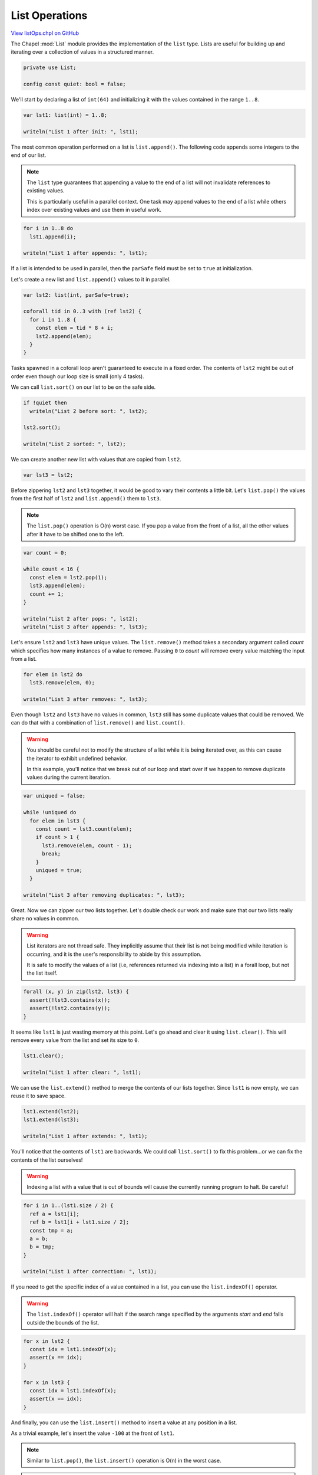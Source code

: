 .. default-domain:: chpl

.. _primers-listOps:

List Operations
===============

`View listOps.chpl on GitHub <https://github.com/chapel-lang/chapel/blob/master/test/release/examples/primers/listOps.chpl>`_




.. default-domain:: chpl

The Chapel :mod:`List` module provides the implementation of the ``list``
type. Lists are useful for building up and iterating over a collection
of values in a structured manner.



.. code-block:: chapel

    private use List;

    config const quiet: bool = false;



We'll start by declaring a list of ``int(64)`` and initializing it with the
values contained in the range ``1..8``.



.. code-block:: chapel

    var lst1: list(int) = 1..8;

    writeln("List 1 after init: ", lst1);



The most common operation performed on a list is ``list.append()``. The
following code appends some integers to the end of our list.

.. note::

  The ``list`` type guarantees that appending a value to the end of a list
  will not invalidate references to existing values.

  This is particularly useful in a parallel context. One task may append
  values to the end of a list while others index over existing values
  and use them in useful work.



.. code-block:: chapel

    for i in 1..8 do
      lst1.append(i);

    writeln("List 1 after appends: ", lst1);



If a list is intended to be used in parallel, then the ``parSafe`` field
must be set to ``true`` at initialization.

Let's create a new list and ``list.append()`` values to it in parallel.



.. code-block:: chapel

    var lst2: list(int, parSafe=true);

    coforall tid in 0..3 with (ref lst2) {
      for i in 1..8 {
        const elem = tid * 8 + i;
        lst2.append(elem);
      }
    }



Tasks spawned in a coforall loop aren't guaranteed to execute in a fixed
order. The contents of ``lst2`` might be out of order even though our loop
size is small (only 4 tasks).

We can call ``list.sort()`` on our list to be on the safe side.



.. code-block:: chapel

    if !quiet then
      writeln("List 2 before sort: ", lst2);

    lst2.sort();

    writeln("List 2 sorted: ", lst2);



We can create another new list with values that are copied from ``lst2``.



.. code-block:: chapel

    var lst3 = lst2;



Before zippering ``lst2`` and ``lst3`` together, it would be good to vary
their contents a little bit. Let's ``list.pop()`` the values from the first
half of ``lst2`` and ``list.append()`` them to ``lst3``.

.. note::

  The ``list.pop()`` operation is O(n) worst case. If you pop a value
  from the front of a list, all the other values after it have to be
  shifted one to the left.



.. code-block:: chapel

    var count = 0;

    while count < 16 {
      const elem = lst2.pop(1);
      lst3.append(elem);
      count += 1;
    }

    writeln("List 2 after pops: ", lst2);
    writeln("List 3 after appends: ", lst3);



Let's ensure ``lst2`` and ``lst3`` have unique values. The ``list.remove()``
method takes a secondary argument called `count` which specifies how many
instances of a value to remove. Passing ``0`` to `count` will remove every
value matching the input from a list.



.. code-block:: chapel

    for elem in lst2 do
      lst3.remove(elem, 0);

    writeln("List 3 after removes: ", lst3);



Even though ``lst2`` and ``lst3`` have no values in common, ``lst3`` still
has some duplicate values that could be removed. We can do that with a
combination of ``list.remove()`` and ``list.count()``.

.. warning::

  You should be careful not to modify the structure of a list while it is
  being iterated over, as this can cause the iterator to exhibit
  undefined behavior.

  In this example, you'll notice that we break out of our loop and start
  over if we happen to remove duplicate values during the current
  iteration.



.. code-block:: chapel

    var uniqued = false;

    while !uniqued do
      for elem in lst3 {
        const count = lst3.count(elem);
        if count > 1 {
          lst3.remove(elem, count - 1);
          break;
        }
        uniqued = true;
      }

    writeln("List 3 after removing duplicates: ", lst3);



Great. Now we can zipper our two lists together. Let's double check our work
and make sure that our two lists really share no values in common.

.. warning::

  List iterators are not thread safe. They implicitly assume that their list
  is not being modified while iteration is occurring, and it is the user's
  responsibility to abide by this assumption.

  It is safe to modify the values of a list (i.e, references returned via
  indexing into a list) in a forall loop, but not the list itself.



.. code-block:: chapel

    forall (x, y) in zip(lst2, lst3) {
      assert(!lst3.contains(x));
      assert(!lst2.contains(y));
    }



It seems like ``lst1`` is just wasting memory at this point. Let's go ahead
and clear it using ``list.clear()``. This will remove every value from
the list and set its size to ``0``.



.. code-block:: chapel

    lst1.clear();

    writeln("List 1 after clear: ", lst1);



We can use the ``list.extend()`` method to merge the contents of our lists
together. Since ``lst1`` is now empty, we can reuse it to save space.



.. code-block:: chapel

    lst1.extend(lst2);
    lst1.extend(lst3);

    writeln("List 1 after extends: ", lst1);



You'll notice that the contents of ``lst1`` are backwards. We could call
``list.sort()`` to fix this problem...or we can fix the contents of the
list ourselves!

.. warning::

 Indexing a list with a value that is out of bounds will cause the
 currently running program to halt. Be careful!



.. code-block:: chapel

    for i in 1..(lst1.size / 2) {
      ref a = lst1[i];
      ref b = lst1[i + lst1.size / 2];
      const tmp = a;
      a = b;
      b = tmp;
    }

    writeln("List 1 after correction: ", lst1);



If you need to get the specific index of a value contained in a list, you
can use the ``list.indexOf()`` operator.

.. warning::

  The ``list.indexOf()`` operator will halt if the search range specified
  by the arguments `start` and `end` falls outside the bounds of the list.



.. code-block:: chapel

    for x in lst2 {
      const idx = lst1.indexOf(x);
      assert(x == idx);
    }

    for x in lst3 {
      const idx = lst1.indexOf(x);
      assert(x == idx);
    }



And finally, you can use the ``list.insert()`` method to insert a value
at any position in a list.

As a trivial example, let's insert the value ``-100`` at the front of
``lst1``.

.. note::

  Similar to ``list.pop()``, the ``list.insert()`` operation is O(n) in
  the worst case.

.. warning::

  The ``list.insert()`` method will halt if the index specified by the
  argument `idx` falls outside the bounds of the list.



.. code-block:: chapel

    lst1.insert(1, -100);

    writeln("List 1 after inserting -100: ", lst1);